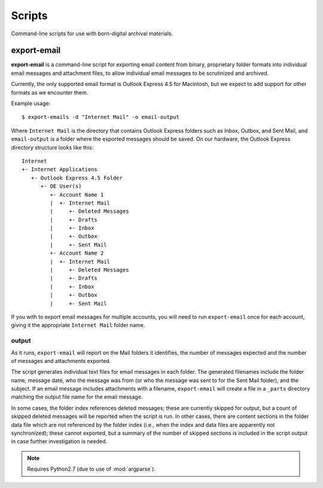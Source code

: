 Scripts
=======

Command-line scripts for use with born-digital archival materials. 

export-email
------------

**export-email** is a command-line script for exporting email content
from binary, proprietary folder formats into individual email messages
and attachment files, to allow individual email messages to be
scrutinized and archived.

Currently, the only supported email format is Outlook Express 4.5 for
Macintosh, but we expect to add support for other formats as we
encounter them.

Example usage::

  $ export-emails -d "Internet Mail" -o email-output

Where ``Internet Mail`` is the directory that contains Outlook Express
folders such as Inbox, Outbox, and Sent Mail, and ``email-output`` is
a folder where the exported messages should be saved. On our hardware,
the Outlook Express directory structure looks like this::

  Internet
  +- Internet Applications
     +- Outlook Express 4.5 Folder
        +- OE User(s)
           +- Account Name 1
           |  +- Internet Mail
           |     +- Deleted Messages
           |     +- Drafts
           |     +- Inbox
           |     +- Outbox
           |     +- Sent Mail
           +- Account Name 2
           |  +- Internet Mail
           |     +- Deleted Messages
           |     +- Drafts
           |     +- Inbox
           |     +- Outbox
           |     +- Sent Mail

If you with to export email messages for multiple accounts, you will
need to run ``export-email`` once for each account, giving it the
appropriate ``Internet Mail`` folder name.


output
^^^^^^

As it runs, ``export-email`` will report on the Mail folders it
identifies, the number of messages expected and the number of messages
and attachments exported.  

The script generates individual text files for email messages in each
folder.  The generated filenames include the folder name, message
date, who the message was from (or who the message was sent to for the
Sent Mail folder), and the subject.  If an email message includes
attachments with a filename, ``export-email`` will create a file in a
``_parts`` directory matching the output file name for the email
message.

In some cases, the folder index references deleted messages; these are
currently skipped for output, but a count of skipped deleted messages
will be reported when the script is run.  In other cases, there are
content sections in the folder data file which are not referenced by
the folder index (i.e., when the index and data files are apparently
not synchronized); these cannot exported, but a summary of the number
of skipped sections is included in the script output in case further
investigation is needed.

.. Note::

   Requires Python2.7 (due to use of :mod:`argparse`).






